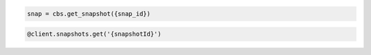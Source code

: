 .. code-block:: csharp

.. code-block:: java

.. code-block:: javascript

.. code-block:: php

.. code-block:: python

    snap = cbs.get_snapshot({snap_id})

.. code-block:: ruby

  @client.snapshots.get('{snapshotId}')
